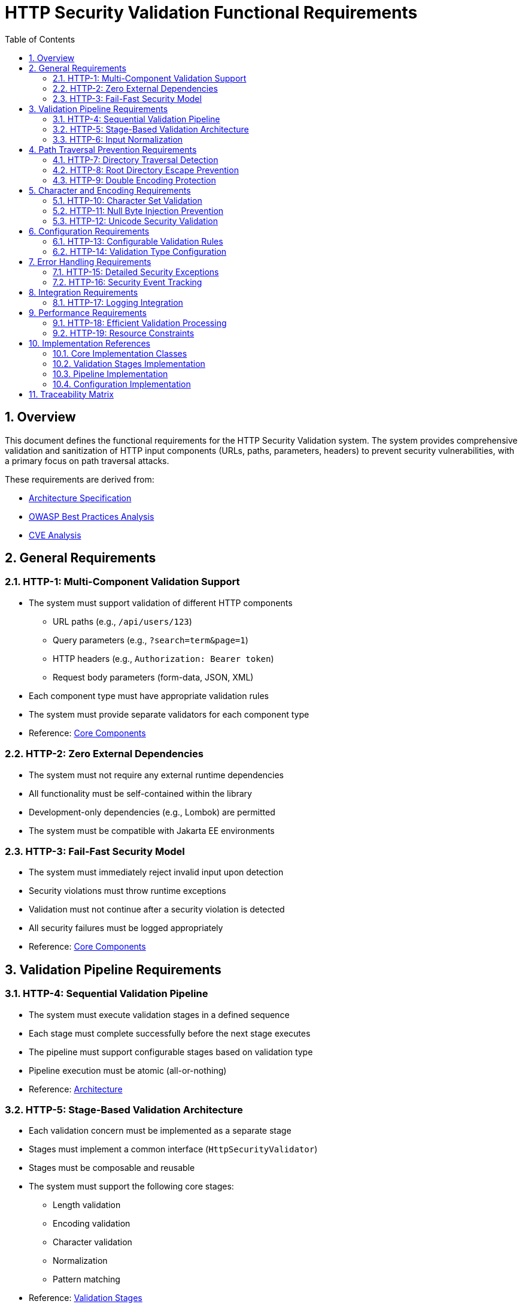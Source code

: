 = HTTP Security Validation Functional Requirements
:toc: left
:toclevels: 3
:toc-title: Table of Contents
:sectnums:
:source-highlighter: highlight.js

== Overview

This document defines the functional requirements for the HTTP Security Validation system. The system provides comprehensive validation and sanitization of HTTP input components (URLs, paths, parameters, headers) to prevent security vulnerabilities, with a primary focus on path traversal attacks.

These requirements are derived from:

* link:specification/specification.adoc[Architecture Specification]
* link:analysis/owasp-best-practices.adoc[OWASP Best Practices Analysis]
* link:analysis/cve-analysis.adoc[CVE Analysis]

== General Requirements

=== HTTP-1: Multi-Component Validation Support

* The system must support validation of different HTTP components
  ** URL paths (e.g., `/api/users/123`)
  ** Query parameters (e.g., `?search=term&page=1`)
  ** HTTP headers (e.g., `Authorization: Bearer token`)
  ** Request body parameters (form-data, JSON, XML)
* Each component type must have appropriate validation rules
* The system must provide separate validators for each component type
* Reference: link:specification/specification.adoc#_core_components[Core Components]

=== HTTP-2: Zero External Dependencies

* The system must not require any external runtime dependencies
* All functionality must be self-contained within the library
* Development-only dependencies (e.g., Lombok) are permitted
* The system must be compatible with Jakarta EE environments

=== HTTP-3: Fail-Fast Security Model

* The system must immediately reject invalid input upon detection
* Security violations must throw runtime exceptions
* Validation must not continue after a security violation is detected
* All security failures must be logged appropriately
* Reference: link:specification/specification.adoc#_core_components[Core Components]

== Validation Pipeline Requirements

=== HTTP-4: Sequential Validation Pipeline

* The system must execute validation stages in a defined sequence
* Each stage must complete successfully before the next stage executes
* The pipeline must support configurable stages based on validation type
* Pipeline execution must be atomic (all-or-nothing)
* Reference: link:specification/specification.adoc#_architecture[Architecture]

=== HTTP-5: Stage-Based Validation Architecture

* Each validation concern must be implemented as a separate stage
* Stages must implement a common interface (`HttpSecurityValidator`)
* Stages must be composable and reusable
* The system must support the following core stages:
  ** Length validation
  ** Encoding validation
  ** Character validation
  ** Normalization
  ** Pattern matching
* Reference: link:specification/specification.adoc#_validation_stages[Validation Stages]

=== HTTP-6: Input Normalization

* The system must normalize input before pattern matching
* Normalization must include:
  ** URL decoding
  ** Path canonicalization
  ** Unicode normalization (NFC)
  ** Removal of redundant path separators
* The system must detect when normalization changes input significantly
* Reference: link:specification/specification.adoc#_validation_stages[Validation Stages]

== Path Traversal Prevention Requirements

=== HTTP-7: Directory Traversal Detection

* The system must detect and block directory traversal sequences
* Must detect patterns including but not limited to:
  ** `../` and `..\` sequences
  ** Encoded variants (`%2e%2e%2f`, `%252e%252e%252f`)
  ** Unicode variants
  ** Mixed encoding attempts
* Detection must occur after normalization
* Reference: link:specification/specification.adoc#_validation_stages[Validation Stages]

=== HTTP-8: Root Directory Escape Prevention

* The system must prevent paths that escape the application root
* Must detect attempts to access parent directories beyond the root
* Must handle both absolute and relative path validation
* Must maintain security even with symbolic links present
* Reference: link:specification/specification.adoc#_validation_stages[Validation Stages]

=== HTTP-9: Double Encoding Protection

* The system must detect and block double-encoded input
* Must check for multiple levels of encoding:
  ** URL encoding over URL encoding
  ** Mixed encoding schemes
  ** Partial encoding attempts
* Must validate after each decoding pass
* Reference: link:specification/specification.adoc#_validation_stages[Validation Stages]

== Character and Encoding Requirements

=== HTTP-10: Character Set Validation

* The system must validate characters against configurable allowed sets
* Must support different character sets for different validation types:
  ** Path segments: alphanumeric, hyphen, underscore, period
  ** Query parameters: extended ASCII subset
  ** Headers: visible ASCII characters
* Must detect and block control characters
* Reference: link:specification/specification.adoc#_validation_stages[Validation Stages]

=== HTTP-11: Null Byte Injection Prevention

* The system must detect and block null bytes (`\0`, `%00`)
* Detection must occur in both raw and encoded forms
* Must check after each decoding stage
* Must prevent null byte injection in all validated components
* Reference: link:specification/specification.adoc#_validation_stages[Validation Stages]

=== HTTP-12: Unicode Security Validation

* The system must handle Unicode security concerns:
  ** Homograph attacks
  ** Invisible characters
  ** Right-to-left override characters
  ** Zero-width characters
* Must normalize Unicode to NFC form
* Must detect when normalization changes the input
* Reference: link:specification/specification.adoc#_validation_stages[Validation Stages]

== Configuration Requirements

=== HTTP-13: Configurable Validation Rules

* The system must support configuration of validation parameters:
  ** Maximum length limits
  ** Maximum directory depth
  ** Allowed character sets
  ** Encoding strictness levels
* Configuration must be immutable after initialization
* Must provide sensible secure defaults
* Reference: link:specification/specification.adoc#_configuration_architecture[Configuration Architecture]

=== HTTP-14: Validation Type Configuration

* Each validation type must have its own configuration:
  ** `URL_PATH`: Strict path validation rules
  ** `PARAMETER_NAME`: Parameter name validation rules (RFC 7230 token rules)
  ** `PARAMETER_VALUE`: Parameter value validation rules (URL decoding support)
  ** `HEADER_NAME`: Header name validation rules (RFC 7230 token rules)
  ** `HEADER_VALUE`: Header value validation rules (broader character set)
* Configurations must be independently configurable
* Must support configuration inheritance for common settings
* Reference: link:specification/specification.adoc#_configuration_architecture[Configuration Architecture]

== Error Handling Requirements

=== HTTP-15: Detailed Security Exceptions

* Security violations must throw `UrlSecurityException`
* Exceptions must include:
  ** Failure type classification
  ** Validation type context
  ** Original input (for logging)
  ** Sanitized input (if available)
  ** Detailed error message
* Exceptions must extend `RuntimeException`
* Reference: link:specification/specification.adoc#_core_components[Core Components]

=== HTTP-16: Security Event Tracking

* The system must track security events through `SecurityEventCounter`
* Must count events by:
  ** Failure type
  ** Validation type
  ** Time window
* Must support metrics extraction for monitoring
* Must be thread-safe
* Reference: link:specification/specification.adoc#_security_event_tracking[Security Event Tracking]

== Integration Requirements

=== HTTP-17: Logging Integration

* The system must integrate with standard logging frameworks
* Must use CuiLogger for internal logging
* Must support different log levels for different event types
* Must not log sensitive data in clear text
* Reference: link:specification/specification.adoc#_security_event_tracking[Security Event Tracking]

== Performance Requirements

=== HTTP-18: Efficient Validation Processing

* Validation must complete within reasonable time limits:
  ** Simple paths: < 1ms
  ** Complex encoded input: < 10ms
  ** Large headers: < 5ms
* Must handle high-throughput scenarios
* Must not cause memory leaks
* Reference: link:specification/testing.adoc#_performance_benchmarking[Performance Benchmarks]

=== HTTP-19: Resource Constraints

* The system must enforce resource limits:
  ** Maximum input length (configurable)
  ** Maximum decoding iterations (prevent DoS)
  ** Maximum normalization passes
* Must fail fast when limits are exceeded
* Must prevent algorithmic complexity attacks
* Reference: link:specification/specification.adoc#_validation_stages[Validation Stages]

== Implementation References

The following classes implement the functional requirements:

=== Core Implementation Classes

* link:../../src/main/java/de/cuioss/http/security/core/HttpSecurityValidator.java[HttpSecurityValidator] - Core validation interface (HTTP-1, HTTP-3)
* link:../../src/main/java/de/cuioss/http/security/core/ValidationType.java[ValidationType] - Validation type enumeration (HTTP-1, HTTP-14)
* link:../../src/main/java/de/cuioss/http/security/exceptions/UrlSecurityException.java[UrlSecurityException] - Security exception handling (HTTP-15)
* link:../../src/main/java/de/cuioss/http/security/monitoring/SecurityEventCounter.java[SecurityEventCounter] - Event tracking (HTTP-16)

=== Validation Stages Implementation

* link:../../src/main/java/de/cuioss/http/security/validation/LengthValidationStage.java[LengthValidationStage] - Length constraints (HTTP-19)
* link:../../src/main/java/de/cuioss/http/security/validation/CharacterValidationStage.java[CharacterValidationStage] - Character validation (HTTP-10, HTTP-11)
* link:../../src/main/java/de/cuioss/http/security/validation/DecodingStage.java[DecodingStage] - Encoding validation (HTTP-9)
* link:../../src/main/java/de/cuioss/http/security/validation/NormalizationStage.java[NormalizationStage] - Path normalization (HTTP-6, HTTP-8)
* link:../../src/main/java/de/cuioss/http/security/validation/PatternMatchingStage.java[PatternMatchingStage] - Pattern detection (HTTP-7)

=== Pipeline Implementation

* link:../../src/main/java/de/cuioss/http/security/pipeline/URLPathValidationPipeline.java[URLPathValidationPipeline] - Path validation pipeline (HTTP-4, HTTP-5)
* link:../../src/main/java/de/cuioss/http/security/pipeline/URLParameterValidationPipeline.java[URLParameterValidationPipeline] - Parameter validation pipeline
* link:../../src/main/java/de/cuioss/http/security/pipeline/HTTPHeaderValidationPipeline.java[HTTPHeaderValidationPipeline] - Header validation pipeline
* link:../../src/main/java/de/cuioss/http/security/pipeline/PipelineFactory.java[PipelineFactory] - Pipeline creation factory

=== Configuration Implementation

* link:../../src/main/java/de/cuioss/http/security/config/SecurityConfiguration.java[SecurityConfiguration] - Main configuration (HTTP-13)
* link:../../src/main/java/de/cuioss/http/security/config/SecurityConfigurationBuilder.java[SecurityConfigurationBuilder] - Configuration builder
* link:../../src/main/java/de/cuioss/http/security/config/SecurityDefaults.java[SecurityDefaults] - Default security constants

== Traceability Matrix

[cols="1,3,2"]
|===
| Requirement ID | Description | Specification Reference

| HTTP-1 | Multi-Component Validation | link:specification/specification.adoc#_validation_types[§Validation Types]
| HTTP-2 | Zero Dependencies | link:specification/specification.adoc#_executive_summary[§Executive Summary]
| HTTP-3 | Fail-Fast Model | link:specification/specification.adoc#_functionalinterface[§Functional Interface]
| HTTP-4 | Sequential Pipeline | link:specification/specification.adoc#_sequential_execution_model[§Execution Model]
| HTTP-5 | Stage Architecture | link:specification/specification.adoc#_validation_stages[§Validation Stages]
| HTTP-6 | Input Normalization | link:specification/specification.adoc#_normalizationstage[§Normalization]
| HTTP-7 | Traversal Detection | link:specification/specification.adoc#_patternmatchingstage[§Pattern Matching]
| HTTP-8 | Root Escape Prevention | link:specification/specification.adoc#_normalizationstage[§Path Security]
| HTTP-9 | Double Encoding | link:specification/specification.adoc#_decodingstage[§Decoding Stage]
| HTTP-10 | Character Validation | link:specification/specification.adoc#_charactervalidationstage[§Character Stage]
| HTTP-11 | Null Byte Prevention | link:specification/specification.adoc#_charactervalidationstage[§Character Security]
| HTTP-12 | Unicode Security | link:specification/specification.adoc#_encodingvalidationstage[§Unicode]
| HTTP-13 | Configurable Rules | link:specification/specification.adoc#_configuration_architecture[§Configuration]
| HTTP-14 | Type Configuration | link:specification/specification.adoc#_validation_type_configurations[§Type Config]
| HTTP-15 | Security Exceptions | link:specification/specification.adoc#_urlsecurityexception[§Exceptions]
| HTTP-16 | Event Tracking | link:specification/specification.adoc#_event_counter_pattern[§Event Counter]
| HTTP-17 | Logging Integration | link:specification/specification.adoc#_securityeventcounter[§Logging]
| HTTP-18 | Efficient Processing | link:specification/testing.adoc#_performance_benchmarking[§Performance]
| HTTP-19 | Resource Constraints | link:specification/specification.adoc#_lengthvalidationstage[§Constraints]
|===